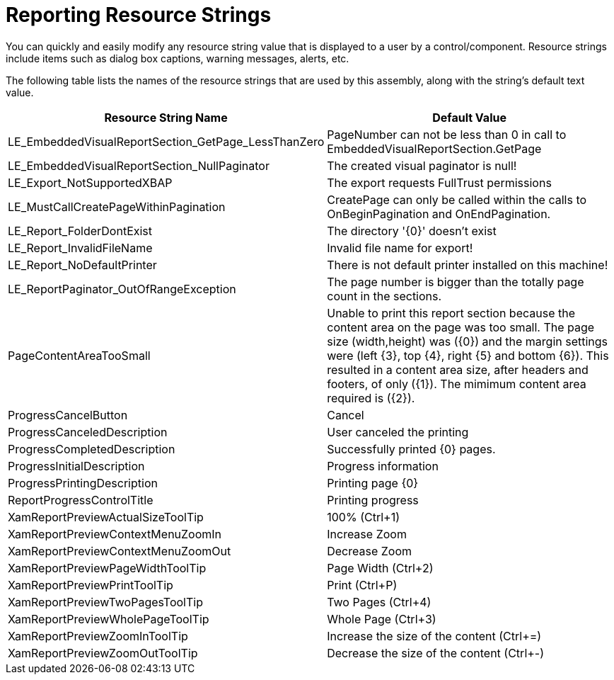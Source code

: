 ﻿////

|metadata|
{
    "name": "resource-strings-reporting-resource-strings",
    "controlName": [],
    "tags": [],
    "guid": "56cb66e3-0915-42c3-9fec-470366028570",  
    "buildFlags": ["wpf"],
    "createdOn": "2012-11-20T15:53:20.0045213Z"
}
|metadata|
////

= Reporting Resource Strings

You can quickly and easily modify any resource string value that is displayed to a user by a control/component. Resource strings include items such as dialog box captions, warning messages, alerts, etc.

The following table lists the names of the resource strings that are used by this assembly, along with the string's default text value.

[options="header", cols="a,a"]
|====
|Resource String Name|Default Value

|LE_EmbeddedVisualReportSection_GetPage_LessThanZero
|PageNumber can not be less than 0 in call to EmbeddedVisualReportSection.GetPage

|LE_EmbeddedVisualReportSection_NullPaginator
|The created visual paginator is null!

|LE_Export_NotSupportedXBAP
|The export requests FullTrust permissions

|LE_MustCallCreatePageWithinPagination
|CreatePage can only be called within the calls to OnBeginPagination and OnEndPagination.

|LE_Report_FolderDontExist
|The directory '{0}' doesn't exist

|LE_Report_InvalidFileName
|Invalid file name for export!

|LE_Report_NoDefaultPrinter
|There is not default printer installed on this machine!

|LE_ReportPaginator_OutOfRangeException
|The page number is bigger than the totally page count in the sections.

|PageContentAreaTooSmall
|Unable to print this report section because the content area on the page was too small. The page size (width,height) was ({0}) and the margin settings were (left {3}, top {4}, right {5} and bottom {6}). This resulted in a content area size, after headers and footers, of only ({1}). The mimimum content area required is ({2}).

|ProgressCancelButton
|Cancel

|ProgressCanceledDescription
|User canceled the printing

|ProgressCompletedDescription
|Successfully printed {0} pages.

|ProgressInitialDescription
|Progress information

|ProgressPrintingDescription
|Printing page {0}

|ReportProgressControlTitle
|Printing progress

|XamReportPreviewActualSizeToolTip
|100% (Ctrl+1)

|XamReportPreviewContextMenuZoomIn
|Increase Zoom

|XamReportPreviewContextMenuZoomOut
|Decrease Zoom

|XamReportPreviewPageWidthToolTip
|Page Width (Ctrl+2)

|XamReportPreviewPrintToolTip
|Print (Ctrl+P)

|XamReportPreviewTwoPagesToolTip
|Two Pages (Ctrl+4)

|XamReportPreviewWholePageToolTip
|Whole Page (Ctrl+3)

|XamReportPreviewZoomInToolTip
|Increase the size of the content (Ctrl+=)

|XamReportPreviewZoomOutToolTip
|Decrease the size of the content (Ctrl+-)

|====